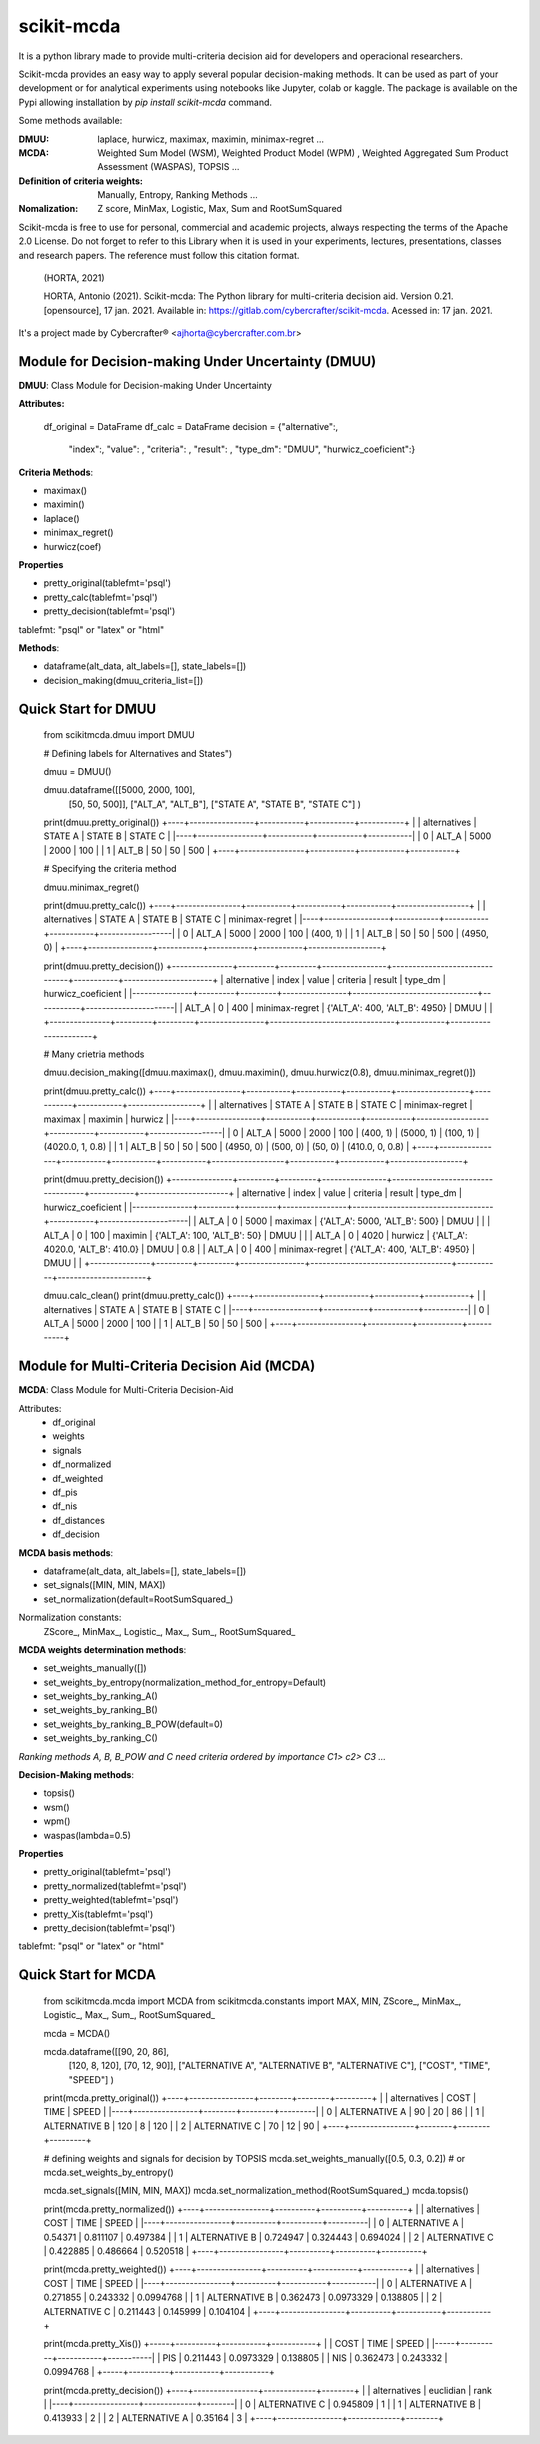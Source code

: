 scikit-mcda
===========

It is a python library made to provide multi-criteria decision aid for developers and operacional researchers.

Scikit-mcda provides an easy way to apply several popular decision-making methods. It can be used as part of your development or for analytical experiments using notebooks like Jupyter, colab or kaggle. The package is available on the Pypi allowing installation by *pip install scikit-mcda* command.

Some methods available:

:DMUU:
  laplace, hurwicz, maximax, maximin, minimax-regret ...

:MCDA:
  Weighted Sum Model (WSM), Weighted Product Model (WPM) , Weighted Aggregated Sum Product Assessment (WASPAS), TOPSIS ...

:Definition of criteria weights:
  Manually, Entropy, Ranking Methods ... 

:Nomalization:
  Z score, MinMax, Logistic, Max, Sum and RootSumSquared

Scikit-mcda is free to use for personal, commercial and academic projects, always respecting the terms of the Apache 2.0 License. Do not forget to refer to this Library when it is used in your experiments, lectures, presentations, classes and research papers. The reference must follow this citation format.

    (HORTA, 2021)

    HORTA, Antonio (2021). Scikit-mcda: The Python library for multi-criteria decision aid. 
    Version 0.21. [opensource], 17 jan. 2021. Available in: https://gitlab.com/cybercrafter/scikit-mcda. 
    Acessed in: 17 jan. 2021.

It's a project made by Cybercrafter® <ajhorta@cybercrafter.com.br>

Module for Decision-making Under Uncertainty (DMUU)
---------------------------------------------------

**DMUU**: Class Module for Decision-making Under Uncertainty

**Attributes:**
  
    df_original = DataFrame
    df_calc = DataFrame
    decision = {"alternative":,
                "index":,
                "value": ,
                "criteria": ,
                "result": ,
                "type_dm": "DMUU",
                "hurwicz_coeficient":}

**Criteria Methods**:

- maximax()
- maximin()
- laplace()
- minimax_regret()
- hurwicz(coef)

**Properties**

- pretty_original(tablefmt='psql')
- pretty_calc(tablefmt='psql')
- pretty_decision(tablefmt='psql')

tablefmt: "psql" or "latex" or "html" 

**Methods**:

- dataframe(alt_data, alt_labels=[], state_labels=[])
- decision_making(dmuu_criteria_list=[])

Quick Start for DMUU
--------------------
  
    from scikitmcda.dmuu import DMUU

    # Defining labels for Alternatives and States")
    
    dmuu = DMUU()

    dmuu.dataframe([[5000, 2000, 100],
                    [50, 50, 500]],
                    ["ALT_A", "ALT_B"],
                    ["STATE A", "STATE B", "STATE C"]
                    )

    print(dmuu.pretty_original())
    +----+----------------+-----------+-----------+-----------+
    |    | alternatives   |   STATE A |   STATE B |   STATE C |
    |----+----------------+-----------+-----------+-----------|
    |  0 | ALT_A          |      5000 |      2000 |       100 |
    |  1 | ALT_B          |        50 |        50 |       500 |
    +----+----------------+-----------+-----------+-----------+
    
    # Specifying the criteria method
    
    dmuu.minimax_regret()

    print(dmuu.pretty_calc())
    +----+----------------+-----------+-----------+-----------+------------------+
    |    | alternatives   |   STATE A |   STATE B |   STATE C | minimax-regret   |
    |----+----------------+-----------+-----------+-----------+------------------|
    |  0 | ALT_A          |      5000 |      2000 |       100 | (400, 1)         |
    |  1 | ALT_B          |        50 |        50 |       500 | (4950, 0)        |
    +----+----------------+-----------+-----------+-----------+------------------+

    print(dmuu.pretty_decision())
    +---------------+---------+---------+----------------+-------------------------------+-----------+----------------------+
    | alternative   |   index |   value | criteria       | result                        | type_dm   | hurwicz_coeficient   |
    |---------------+---------+---------+----------------+-------------------------------+-----------+----------------------|
    | ALT_A         |       0 |     400 | minimax-regret | {'ALT_A': 400, 'ALT_B': 4950} | DMUU      |                      |
    +---------------+---------+---------+----------------+-------------------------------+-----------+----------------------+

    # Many crietria methods

    dmuu.decision_making([dmuu.maximax(), dmuu.maximin(), dmuu.hurwicz(0.8), dmuu.minimax_regret()])

    print(dmuu.pretty_calc())
    +----+----------------+-----------+-----------+-----------+------------------+-----------+-----------+------------------+
    |    | alternatives   |   STATE A |   STATE B |   STATE C | minimax-regret   | maximax   | maximin   | hurwicz          |
    |----+----------------+-----------+-----------+-----------+------------------+-----------+-----------+------------------|
    |  0 | ALT_A          |      5000 |      2000 |       100 | (400, 1)         | (5000, 1) | (100, 1)  | (4020.0, 1, 0.8) |
    |  1 | ALT_B          |        50 |        50 |       500 | (4950, 0)        | (500, 0)  | (50, 0)   | (410.0, 0, 0.8)  |
    +----+----------------+-----------+-----------+-----------+------------------+-----------+-----------+------------------+

    print(dmuu.pretty_decision())
    +---------------+---------+---------+----------------+-----------------------------------+-----------+----------------------+
    | alternative   |   index |   value | criteria       | result                            | type_dm   | hurwicz_coeficient   |
    |---------------+---------+---------+----------------+-----------------------------------+-----------+----------------------|
    | ALT_A         |       0 |    5000 | maximax        | {'ALT_A': 5000, 'ALT_B': 500}     | DMUU      |                      |
    | ALT_A         |       0 |     100 | maximin        | {'ALT_A': 100, 'ALT_B': 50}       | DMUU      |                      |
    | ALT_A         |       0 |    4020 | hurwicz        | {'ALT_A': 4020.0, 'ALT_B': 410.0} | DMUU      | 0.8                  |
    | ALT_A         |       0 |     400 | minimax-regret | {'ALT_A': 400, 'ALT_B': 4950}     | DMUU      |                      |
    +---------------+---------+---------+----------------+-----------------------------------+-----------+----------------------+

    dmuu.calc_clean()
    print(dmuu.pretty_calc())
    +----+----------------+-----------+-----------+-----------+
    |    | alternatives   |   STATE A |   STATE B |   STATE C |
    |----+----------------+-----------+-----------+-----------|
    |  0 | ALT_A          |      5000 |      2000 |       100 |
    |  1 | ALT_B          |        50 |        50 |       500 |
    +----+----------------+-----------+-----------+-----------+


Module for Multi-Criteria Decision Aid (MCDA)
---------------------------------------------

**MCDA**: Class Module for Multi-Criteria Decision-Aid

Attributes:
  - df_original 
  - weights
  - signals
  - df_normalized
  - df_weighted
  - df_pis
  - df_nis
  - df_distances
  - df_decision

**MCDA basis methods**:

- dataframe(alt_data, alt_labels=[], state_labels=[])
- set_signals([MIN, MIN, MAX])
- set_normalization(default=RootSumSquared\_)

Normalization constants: 
  ZScore\_, MinMax\_, Logistic\_, Max\_, Sum\_, RootSumSquared\_

**MCDA weights determination methods**:

- set_weights_manually([])
- set_weights_by_entropy(normalization_method_for_entropy=Default)
- set_weights_by_ranking_A() 
- set_weights_by_ranking_B() 
- set_weights_by_ranking_B_POW(default=0)
- set_weights_by_ranking_C()

*Ranking methods A, B, B_POW and C need criteria ordered by importance C1> c2> C3 ...*

**Decision-Making methods**:

- topsis()
- wsm()
- wpm()
- waspas(lambda=0.5)

**Properties**

- pretty_original(tablefmt='psql')
- pretty_normalized(tablefmt='psql')
- pretty_weighted(tablefmt='psql')
- pretty_Xis(tablefmt='psql')
- pretty_decision(tablefmt='psql')

tablefmt: "psql" or "latex" or "html" 

Quick Start for MCDA
--------------------
  
    from scikitmcda.mcda import MCDA
    from scikitmcda.constants import MAX, MIN, ZScore_, MinMax_, Logistic_, Max_, Sum_, RootSumSquared_ 


    mcda = MCDA()

    mcda.dataframe([[90, 20, 86],
                    [120, 8, 120],
                    [70, 12, 90]],
                    ["ALTERNATIVE A", "ALTERNATIVE B", "ALTERNATIVE C"],
                    ["COST", "TIME", "SPEED"]
                    )

    print(mcda.pretty_original())
    +----+----------------+--------+--------+---------+
    |    | alternatives   |   COST |   TIME |   SPEED |
    |----+----------------+--------+--------+---------|
    |  0 | ALTERNATIVE A  |     90 |     20 |      86 |
    |  1 | ALTERNATIVE B  |    120 |      8 |     120 |
    |  2 | ALTERNATIVE C  |     70 |     12 |      90 |
    +----+----------------+--------+--------+---------+

    # defining weights and signals for decision by TOPSIS 
    mcda.set_weights_manually([0.5, 0.3, 0.2])
    # or mcda.set_weights_by_entropy()
    
    mcda.set_signals([MIN, MIN, MAX])
    mcda.set_normalization_method(RootSumSquared_)
    mcda.topsis()

    print(mcda.pretty_normalized())
    +----+----------------+----------+----------+----------+
    |    | alternatives   |     COST |     TIME |    SPEED |
    |----+----------------+----------+----------+----------|
    |  0 | ALTERNATIVE A  | 0.54371  | 0.811107 | 0.497384 |
    |  1 | ALTERNATIVE B  | 0.724947 | 0.324443 | 0.694024 |
    |  2 | ALTERNATIVE C  | 0.422885 | 0.486664 | 0.520518 |
    +----+----------------+----------+----------+----------+

    print(mcda.pretty_weighted())
    +----+----------------+----------+-----------+-----------+
    |    | alternatives   |     COST |      TIME |     SPEED |
    |----+----------------+----------+-----------+-----------|
    |  0 | ALTERNATIVE A  | 0.271855 | 0.243332  | 0.0994768 |
    |  1 | ALTERNATIVE B  | 0.362473 | 0.0973329 | 0.138805  |
    |  2 | ALTERNATIVE C  | 0.211443 | 0.145999  | 0.104104  |
    +----+----------------+----------+-----------+-----------+

    print(mcda.pretty_Xis())
    +-----+----------+-----------+-----------+
    |     |     COST |      TIME |     SPEED |
    |-----+----------+-----------+-----------|
    | PIS | 0.211443 | 0.0973329 | 0.138805  |
    | NIS | 0.362473 | 0.243332  | 0.0994768 |
    +-----+----------+-----------+-----------+

    print(mcda.pretty_decision())
    +----+----------------+-------------+--------+
    |    | alternatives   |   euclidian |   rank |
    |----+----------------+-------------+--------|
    |  0 | ALTERNATIVE C  |    0.945809 |      1 |
    |  1 | ALTERNATIVE B  |    0.413933 |      2 |
    |  2 | ALTERNATIVE A  |    0.35164  |      3 |
    +----+----------------+-------------+--------+
